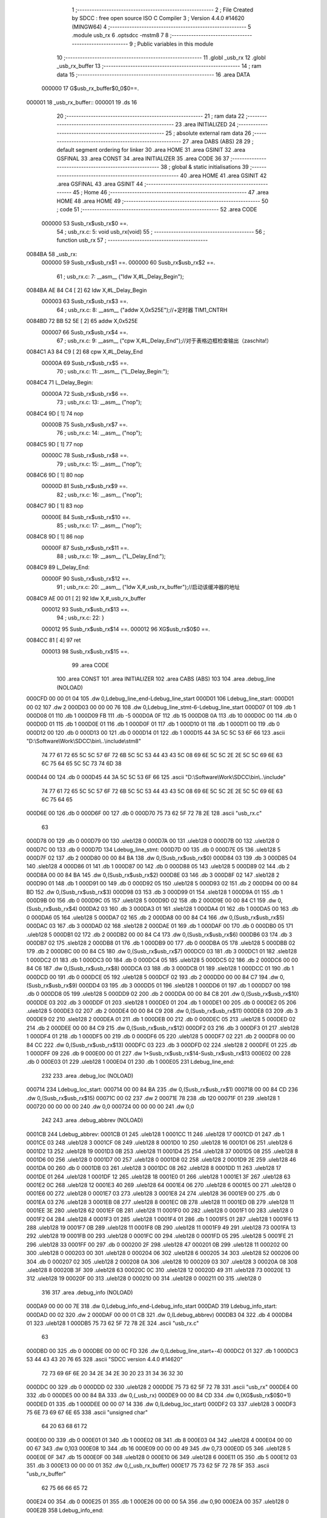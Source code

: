                                       1 ;--------------------------------------------------------
                                      2 ; File Created by SDCC : free open source ISO C Compiler 
                                      3 ; Version 4.4.0 #14620 (MINGW64)
                                      4 ;--------------------------------------------------------
                                      5 	.module usb_rx
                                      6 	.optsdcc -mstm8
                                      7 	
                                      8 ;--------------------------------------------------------
                                      9 ; Public variables in this module
                                     10 ;--------------------------------------------------------
                                     11 	.globl _usb_rx
                                     12 	.globl _usb_rx_buffer
                                     13 ;--------------------------------------------------------
                                     14 ; ram data
                                     15 ;--------------------------------------------------------
                                     16 	.area DATA
                           000000    17 G$usb_rx_buffer$0_0$0==.
      000001                         18 _usb_rx_buffer::
      000001                         19 	.ds 16
                                     20 ;--------------------------------------------------------
                                     21 ; ram data
                                     22 ;--------------------------------------------------------
                                     23 	.area INITIALIZED
                                     24 ;--------------------------------------------------------
                                     25 ; absolute external ram data
                                     26 ;--------------------------------------------------------
                                     27 	.area DABS (ABS)
                                     28 
                                     29 ; default segment ordering for linker
                                     30 	.area HOME
                                     31 	.area GSINIT
                                     32 	.area GSFINAL
                                     33 	.area CONST
                                     34 	.area INITIALIZER
                                     35 	.area CODE
                                     36 
                                     37 ;--------------------------------------------------------
                                     38 ; global & static initialisations
                                     39 ;--------------------------------------------------------
                                     40 	.area HOME
                                     41 	.area GSINIT
                                     42 	.area GSFINAL
                                     43 	.area GSINIT
                                     44 ;--------------------------------------------------------
                                     45 ; Home
                                     46 ;--------------------------------------------------------
                                     47 	.area HOME
                                     48 	.area HOME
                                     49 ;--------------------------------------------------------
                                     50 ; code
                                     51 ;--------------------------------------------------------
                                     52 	.area CODE
                           000000    53 	Susb_rx$usb_rx$0 ==.
                                     54 ;	usb_rx.c: 5: void usb_rx(void)
                                     55 ;	-----------------------------------------
                                     56 ;	 function usb_rx
                                     57 ;	-----------------------------------------
      0084BA                         58 _usb_rx:
                           000000    59 	Susb_rx$usb_rx$1 ==.
                           000000    60 	Susb_rx$usb_rx$2 ==.
                                     61 ;	usb_rx.c: 7: __asm__ ("ldw	X,#L_Delay_Begin");
      0084BA AE 84 C4         [ 2]   62 	ldw	X,#L_Delay_Begin
                           000003    63 	Susb_rx$usb_rx$3 ==.
                                     64 ;	usb_rx.c: 8: __asm__ ("addw	X,0x525E");//+定时器 TIM1_CNTRH
      0084BD 72 BB 52 5E      [ 2]   65 	addw	X,0x525E
                           000007    66 	Susb_rx$usb_rx$4 ==.
                                     67 ;	usb_rx.c: 9: __asm__ ("cpw	X,#L_Delay_End");//对于表格边框检查输出（zaschita!）
      0084C1 A3 84 C9         [ 2]   68 	cpw	X,#L_Delay_End
                           00000A    69 	Susb_rx$usb_rx$5 ==.
                                     70 ;	usb_rx.c: 11: __asm__ ("L_Delay_Begin:");
      0084C4                         71 	L_Delay_Begin:
                           00000A    72 	Susb_rx$usb_rx$6 ==.
                                     73 ;	usb_rx.c: 13: __asm__ ("nop");
      0084C4 9D               [ 1]   74 	nop
                           00000B    75 	Susb_rx$usb_rx$7 ==.
                                     76 ;	usb_rx.c: 14: __asm__ ("nop");
      0084C5 9D               [ 1]   77 	nop
                           00000C    78 	Susb_rx$usb_rx$8 ==.
                                     79 ;	usb_rx.c: 15: __asm__ ("nop");
      0084C6 9D               [ 1]   80 	nop
                           00000D    81 	Susb_rx$usb_rx$9 ==.
                                     82 ;	usb_rx.c: 16: __asm__ ("nop");
      0084C7 9D               [ 1]   83 	nop
                           00000E    84 	Susb_rx$usb_rx$10 ==.
                                     85 ;	usb_rx.c: 17: __asm__ ("nop");
      0084C8 9D               [ 1]   86 	nop
                           00000F    87 	Susb_rx$usb_rx$11 ==.
                                     88 ;	usb_rx.c: 19: __asm__ ("L_Delay_End:");
      0084C9                         89 	L_Delay_End:
                           00000F    90 	Susb_rx$usb_rx$12 ==.
                                     91 ;	usb_rx.c: 20: __asm__ ("ldw	X,#_usb_rx_buffer");//启动该缓冲器的地址
      0084C9 AE 00 01         [ 2]   92 	ldw	X,#_usb_rx_buffer
                           000012    93 	Susb_rx$usb_rx$13 ==.
                                     94 ;	usb_rx.c: 22: }
                           000012    95 	Susb_rx$usb_rx$14 ==.
                           000012    96 	XG$usb_rx$0$0 ==.
      0084CC 81               [ 4]   97 	ret
                           000013    98 	Susb_rx$usb_rx$15 ==.
                                     99 	.area CODE
                                    100 	.area CONST
                                    101 	.area INITIALIZER
                                    102 	.area CABS (ABS)
                                    103 
                                    104 	.area .debug_line (NOLOAD)
      000CFD 00 00 01 04            105 	.dw	0,Ldebug_line_end-Ldebug_line_start
      000D01                        106 Ldebug_line_start:
      000D01 00 02                  107 	.dw	2
      000D03 00 00 00 76            108 	.dw	0,Ldebug_line_stmt-6-Ldebug_line_start
      000D07 01                     109 	.db	1
      000D08 01                     110 	.db	1
      000D09 FB                     111 	.db	-5
      000D0A 0F                     112 	.db	15
      000D0B 0A                     113 	.db	10
      000D0C 00                     114 	.db	0
      000D0D 01                     115 	.db	1
      000D0E 01                     116 	.db	1
      000D0F 01                     117 	.db	1
      000D10 01                     118 	.db	1
      000D11 00                     119 	.db	0
      000D12 00                     120 	.db	0
      000D13 00                     121 	.db	0
      000D14 01                     122 	.db	1
      000D15 44 3A 5C 5C 53 6F 66   123 	.ascii "D:\\Software\\Work\\SDCC\\bin\\..\\include\\stm8"
             74 77 61 72 65 5C 5C
             57 6F 72 6B 5C 5C 53
             44 43 43 5C 08 69 6E
             5C 5C 2E 2E 5C 5C 69
             6E 63 6C 75 64 65 5C
             5C 73 74 6D 38
      000D44 00                     124 	.db	0
      000D45 44 3A 5C 5C 53 6F 66   125 	.ascii "D:\\Software\\Work\\SDCC\\bin\\..\\include"
             74 77 61 72 65 5C 5C
             57 6F 72 6B 5C 5C 53
             44 43 43 5C 08 69 6E
             5C 5C 2E 2E 5C 5C 69
             6E 63 6C 75 64 65
      000D6E 00                     126 	.db	0
      000D6F 00                     127 	.db	0
      000D70 75 73 62 5F 72 78 2E   128 	.ascii "usb_rx.c"
             63
      000D78 00                     129 	.db	0
      000D79 00                     130 	.uleb128	0
      000D7A 00                     131 	.uleb128	0
      000D7B 00                     132 	.uleb128	0
      000D7C 00                     133 	.db	0
      000D7D                        134 Ldebug_line_stmt:
      000D7D 00                     135 	.db	0
      000D7E 05                     136 	.uleb128	5
      000D7F 02                     137 	.db	2
      000D80 00 00 84 BA            138 	.dw	0,(Susb_rx$usb_rx$0)
      000D84 03                     139 	.db	3
      000D85 04                     140 	.sleb128	4
      000D86 01                     141 	.db	1
      000D87 00                     142 	.db	0
      000D88 05                     143 	.uleb128	5
      000D89 02                     144 	.db	2
      000D8A 00 00 84 BA            145 	.dw	0,(Susb_rx$usb_rx$2)
      000D8E 03                     146 	.db	3
      000D8F 02                     147 	.sleb128	2
      000D90 01                     148 	.db	1
      000D91 00                     149 	.db	0
      000D92 05                     150 	.uleb128	5
      000D93 02                     151 	.db	2
      000D94 00 00 84 BD            152 	.dw	0,(Susb_rx$usb_rx$3)
      000D98 03                     153 	.db	3
      000D99 01                     154 	.sleb128	1
      000D9A 01                     155 	.db	1
      000D9B 00                     156 	.db	0
      000D9C 05                     157 	.uleb128	5
      000D9D 02                     158 	.db	2
      000D9E 00 00 84 C1            159 	.dw	0,(Susb_rx$usb_rx$4)
      000DA2 03                     160 	.db	3
      000DA3 01                     161 	.sleb128	1
      000DA4 01                     162 	.db	1
      000DA5 00                     163 	.db	0
      000DA6 05                     164 	.uleb128	5
      000DA7 02                     165 	.db	2
      000DA8 00 00 84 C4            166 	.dw	0,(Susb_rx$usb_rx$5)
      000DAC 03                     167 	.db	3
      000DAD 02                     168 	.sleb128	2
      000DAE 01                     169 	.db	1
      000DAF 00                     170 	.db	0
      000DB0 05                     171 	.uleb128	5
      000DB1 02                     172 	.db	2
      000DB2 00 00 84 C4            173 	.dw	0,(Susb_rx$usb_rx$6)
      000DB6 03                     174 	.db	3
      000DB7 02                     175 	.sleb128	2
      000DB8 01                     176 	.db	1
      000DB9 00                     177 	.db	0
      000DBA 05                     178 	.uleb128	5
      000DBB 02                     179 	.db	2
      000DBC 00 00 84 C5            180 	.dw	0,(Susb_rx$usb_rx$7)
      000DC0 03                     181 	.db	3
      000DC1 01                     182 	.sleb128	1
      000DC2 01                     183 	.db	1
      000DC3 00                     184 	.db	0
      000DC4 05                     185 	.uleb128	5
      000DC5 02                     186 	.db	2
      000DC6 00 00 84 C6            187 	.dw	0,(Susb_rx$usb_rx$8)
      000DCA 03                     188 	.db	3
      000DCB 01                     189 	.sleb128	1
      000DCC 01                     190 	.db	1
      000DCD 00                     191 	.db	0
      000DCE 05                     192 	.uleb128	5
      000DCF 02                     193 	.db	2
      000DD0 00 00 84 C7            194 	.dw	0,(Susb_rx$usb_rx$9)
      000DD4 03                     195 	.db	3
      000DD5 01                     196 	.sleb128	1
      000DD6 01                     197 	.db	1
      000DD7 00                     198 	.db	0
      000DD8 05                     199 	.uleb128	5
      000DD9 02                     200 	.db	2
      000DDA 00 00 84 C8            201 	.dw	0,(Susb_rx$usb_rx$10)
      000DDE 03                     202 	.db	3
      000DDF 01                     203 	.sleb128	1
      000DE0 01                     204 	.db	1
      000DE1 00                     205 	.db	0
      000DE2 05                     206 	.uleb128	5
      000DE3 02                     207 	.db	2
      000DE4 00 00 84 C9            208 	.dw	0,(Susb_rx$usb_rx$11)
      000DE8 03                     209 	.db	3
      000DE9 02                     210 	.sleb128	2
      000DEA 01                     211 	.db	1
      000DEB 00                     212 	.db	0
      000DEC 05                     213 	.uleb128	5
      000DED 02                     214 	.db	2
      000DEE 00 00 84 C9            215 	.dw	0,(Susb_rx$usb_rx$12)
      000DF2 03                     216 	.db	3
      000DF3 01                     217 	.sleb128	1
      000DF4 01                     218 	.db	1
      000DF5 00                     219 	.db	0
      000DF6 05                     220 	.uleb128	5
      000DF7 02                     221 	.db	2
      000DF8 00 00 84 CC            222 	.dw	0,(Susb_rx$usb_rx$13)
      000DFC 03                     223 	.db	3
      000DFD 02                     224 	.sleb128	2
      000DFE 01                     225 	.db	1
      000DFF 09                     226 	.db	9
      000E00 00 01                  227 	.dw	1+Susb_rx$usb_rx$14-Susb_rx$usb_rx$13
      000E02 00                     228 	.db	0
      000E03 01                     229 	.uleb128	1
      000E04 01                     230 	.db	1
      000E05                        231 Ldebug_line_end:
                                    232 
                                    233 	.area .debug_loc (NOLOAD)
      000714                        234 Ldebug_loc_start:
      000714 00 00 84 BA            235 	.dw	0,(Susb_rx$usb_rx$1)
      000718 00 00 84 CD            236 	.dw	0,(Susb_rx$usb_rx$15)
      00071C 00 02                  237 	.dw	2
      00071E 78                     238 	.db	120
      00071F 01                     239 	.sleb128	1
      000720 00 00 00 00            240 	.dw	0,0
      000724 00 00 00 00            241 	.dw	0,0
                                    242 
                                    243 	.area .debug_abbrev (NOLOAD)
      0001CB                        244 Ldebug_abbrev:
      0001CB 01                     245 	.uleb128	1
      0001CC 11                     246 	.uleb128	17
      0001CD 01                     247 	.db	1
      0001CE 03                     248 	.uleb128	3
      0001CF 08                     249 	.uleb128	8
      0001D0 10                     250 	.uleb128	16
      0001D1 06                     251 	.uleb128	6
      0001D2 13                     252 	.uleb128	19
      0001D3 0B                     253 	.uleb128	11
      0001D4 25                     254 	.uleb128	37
      0001D5 08                     255 	.uleb128	8
      0001D6 00                     256 	.uleb128	0
      0001D7 00                     257 	.uleb128	0
      0001D8 02                     258 	.uleb128	2
      0001D9 2E                     259 	.uleb128	46
      0001DA 00                     260 	.db	0
      0001DB 03                     261 	.uleb128	3
      0001DC 08                     262 	.uleb128	8
      0001DD 11                     263 	.uleb128	17
      0001DE 01                     264 	.uleb128	1
      0001DF 12                     265 	.uleb128	18
      0001E0 01                     266 	.uleb128	1
      0001E1 3F                     267 	.uleb128	63
      0001E2 0C                     268 	.uleb128	12
      0001E3 40                     269 	.uleb128	64
      0001E4 06                     270 	.uleb128	6
      0001E5 00                     271 	.uleb128	0
      0001E6 00                     272 	.uleb128	0
      0001E7 03                     273 	.uleb128	3
      0001E8 24                     274 	.uleb128	36
      0001E9 00                     275 	.db	0
      0001EA 03                     276 	.uleb128	3
      0001EB 08                     277 	.uleb128	8
      0001EC 0B                     278 	.uleb128	11
      0001ED 0B                     279 	.uleb128	11
      0001EE 3E                     280 	.uleb128	62
      0001EF 0B                     281 	.uleb128	11
      0001F0 00                     282 	.uleb128	0
      0001F1 00                     283 	.uleb128	0
      0001F2 04                     284 	.uleb128	4
      0001F3 01                     285 	.uleb128	1
      0001F4 01                     286 	.db	1
      0001F5 01                     287 	.uleb128	1
      0001F6 13                     288 	.uleb128	19
      0001F7 0B                     289 	.uleb128	11
      0001F8 0B                     290 	.uleb128	11
      0001F9 49                     291 	.uleb128	73
      0001FA 13                     292 	.uleb128	19
      0001FB 00                     293 	.uleb128	0
      0001FC 00                     294 	.uleb128	0
      0001FD 05                     295 	.uleb128	5
      0001FE 21                     296 	.uleb128	33
      0001FF 00                     297 	.db	0
      000200 2F                     298 	.uleb128	47
      000201 0B                     299 	.uleb128	11
      000202 00                     300 	.uleb128	0
      000203 00                     301 	.uleb128	0
      000204 06                     302 	.uleb128	6
      000205 34                     303 	.uleb128	52
      000206 00                     304 	.db	0
      000207 02                     305 	.uleb128	2
      000208 0A                     306 	.uleb128	10
      000209 03                     307 	.uleb128	3
      00020A 08                     308 	.uleb128	8
      00020B 3F                     309 	.uleb128	63
      00020C 0C                     310 	.uleb128	12
      00020D 49                     311 	.uleb128	73
      00020E 13                     312 	.uleb128	19
      00020F 00                     313 	.uleb128	0
      000210 00                     314 	.uleb128	0
      000211 00                     315 	.uleb128	0
                                    316 
                                    317 	.area .debug_info (NOLOAD)
      000DA9 00 00 00 7E            318 	.dw	0,Ldebug_info_end-Ldebug_info_start
      000DAD                        319 Ldebug_info_start:
      000DAD 00 02                  320 	.dw	2
      000DAF 00 00 01 CB            321 	.dw	0,(Ldebug_abbrev)
      000DB3 04                     322 	.db	4
      000DB4 01                     323 	.uleb128	1
      000DB5 75 73 62 5F 72 78 2E   324 	.ascii "usb_rx.c"
             63
      000DBD 00                     325 	.db	0
      000DBE 00 00 0C FD            326 	.dw	0,(Ldebug_line_start+-4)
      000DC2 01                     327 	.db	1
      000DC3 53 44 43 43 20 76 65   328 	.ascii "SDCC version 4.4.0 #14620"
             72 73 69 6F 6E 20 34
             2E 34 2E 30 20 23 31
             34 36 32 30
      000DDC 00                     329 	.db	0
      000DDD 02                     330 	.uleb128	2
      000DDE 75 73 62 5F 72 78      331 	.ascii "usb_rx"
      000DE4 00                     332 	.db	0
      000DE5 00 00 84 BA            333 	.dw	0,(_usb_rx)
      000DE9 00 00 84 CD            334 	.dw	0,(XG$usb_rx$0$0+1)
      000DED 01                     335 	.db	1
      000DEE 00 00 07 14            336 	.dw	0,(Ldebug_loc_start)
      000DF2 03                     337 	.uleb128	3
      000DF3 75 6E 73 69 67 6E 65   338 	.ascii "unsigned char"
             64 20 63 68 61 72
      000E00 00                     339 	.db	0
      000E01 01                     340 	.db	1
      000E02 08                     341 	.db	8
      000E03 04                     342 	.uleb128	4
      000E04 00 00 00 67            343 	.dw	0,103
      000E08 10                     344 	.db	16
      000E09 00 00 00 49            345 	.dw	0,73
      000E0D 05                     346 	.uleb128	5
      000E0E 0F                     347 	.db	15
      000E0F 00                     348 	.uleb128	0
      000E10 06                     349 	.uleb128	6
      000E11 05                     350 	.db	5
      000E12 03                     351 	.db	3
      000E13 00 00 00 01            352 	.dw	0,(_usb_rx_buffer)
      000E17 75 73 62 5F 72 78 5F   353 	.ascii "usb_rx_buffer"
             62 75 66 66 65 72
      000E24 00                     354 	.db	0
      000E25 01                     355 	.db	1
      000E26 00 00 00 5A            356 	.dw	0,90
      000E2A 00                     357 	.uleb128	0
      000E2B                        358 Ldebug_info_end:
                                    359 
                                    360 	.area .debug_pubnames (NOLOAD)
      000343 00 00 00 2B            361 	.dw	0,Ldebug_pubnames_end-Ldebug_pubnames_start
      000347                        362 Ldebug_pubnames_start:
      000347 00 02                  363 	.dw	2
      000349 00 00 0D A9            364 	.dw	0,(Ldebug_info_start-4)
      00034D 00 00 00 82            365 	.dw	0,4+Ldebug_info_end-Ldebug_info_start
      000351 00 00 00 34            366 	.dw	0,52
      000355 75 73 62 5F 72 78      367 	.ascii "usb_rx"
      00035B 00                     368 	.db	0
      00035C 00 00 00 67            369 	.dw	0,103
      000360 75 73 62 5F 72 78 5F   370 	.ascii "usb_rx_buffer"
             62 75 66 66 65 72
      00036D 00                     371 	.db	0
      00036E 00 00 00 00            372 	.dw	0,0
      000372                        373 Ldebug_pubnames_end:
                                    374 
                                    375 	.area .debug_frame (NOLOAD)
      000910 00 00                  376 	.dw	0
      000912 00 10                  377 	.dw	Ldebug_CIE0_end-Ldebug_CIE0_start
      000914                        378 Ldebug_CIE0_start:
      000914 FF FF                  379 	.dw	0xffff
      000916 FF FF                  380 	.dw	0xffff
      000918 01                     381 	.db	1
      000919 00                     382 	.db	0
      00091A 01                     383 	.uleb128	1
      00091B 7F                     384 	.sleb128	-1
      00091C 09                     385 	.db	9
      00091D 0C                     386 	.db	12
      00091E 08                     387 	.uleb128	8
      00091F 02                     388 	.uleb128	2
      000920 89                     389 	.db	137
      000921 01                     390 	.uleb128	1
      000922 00                     391 	.db	0
      000923 00                     392 	.db	0
      000924                        393 Ldebug_CIE0_end:
      000924 00 00 00 14            394 	.dw	0,20
      000928 00 00 09 10            395 	.dw	0,(Ldebug_CIE0_start-4)
      00092C 00 00 84 BA            396 	.dw	0,(Susb_rx$usb_rx$1)	;initial loc
      000930 00 00 00 13            397 	.dw	0,Susb_rx$usb_rx$15-Susb_rx$usb_rx$1
      000934 01                     398 	.db	1
      000935 00 00 84 BA            399 	.dw	0,(Susb_rx$usb_rx$1)
      000939 0E                     400 	.db	14
      00093A 02                     401 	.uleb128	2
      00093B 00                     402 	.db	0
